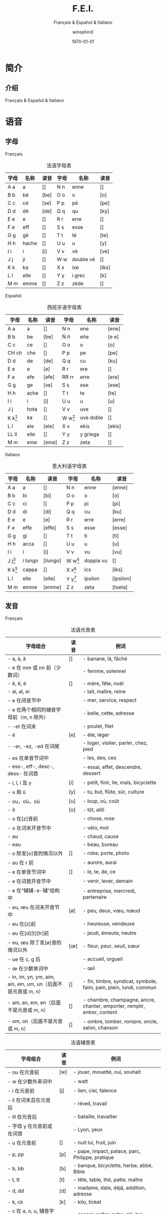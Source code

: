 #+TITLE: F.E.I.
#+SUBTITLE: Français & Español & Italiano
#+AUTHOR: winsphinX
#+DATE: \today
#+LATEX_CLASS: report
#+LATEX_CLASS_OPTIONS: [UTF8,a4paper,titlepage,10pt]
#+LATEX_HEADER: \usepackage[heading]{ctex}
#+LATEX_HEADER: \usepackage[left=3.2cm,right=3.2cm,top=2.5cm,bottom=2.5cm]{geometry}
#+LATEX_HEADER: \hypersetup{colorlinks=true,linkcolor=blue}

#+LATEX_HEADER_EXTRA: \usepackage{tipa}      % 用于输入音标
#+LATEX_HEADER_EXTRA: \usepackage{rotfloat}  % 用于图表排版
#+LATEX_HEADER_EXTRA: \usepackage{booktabs}  % 用于表格美化
#+LATEX_HEADER_EXTRA: \usepackage{tabu}      % 用于表格跨行
#+LATEX_HEADER_EXTRA: \usepackage{longtable} % 用于表格跨页
#+LATEX_HEADER_EXTRA: \usepackage{makeidx}   % 用于创建索引
#+LATEX_HEADER_EXTRA: \makeindex

#+OPTIONS: ':nil *:t -:t ::t <:t H:3 \n:nil ^:t arch:headline
#+OPTIONS: author:t c:nil d:(not "LOGBOOK") date:t
#+OPTIONS: e:t email:nil f:t inline:t num:t p:nil pri:nil stat:t
#+OPTIONS: tags:t tasks:t tex:t timestamp:t toc:t todo:t |:t

#+LATEX: \pagestyle{plain}       % 定义页码位置
#+LATEX: \pagenumbering{Roman}   % 目录页码格式
#+LATEX: \newpage                % 目录之后换页
#+LATEX: \setcounter{page}{1}    % 正文重新计数
#+LATEX: \pagenumbering{arabic}  % 正文页码格式


* 简介

** 介绍

  Français & Español & Italiano

* 语音

** 字母

**** Français
     #+NAME: alphabet-f
     #+CAPTION: 法语字母表
     #+ATTR_LATEX: :environment longtabu :width 0.9\textwidth :placement [H] :booktabs t :align XXX|XXX
     | 字母 | 名称  | 读音           | 字母 | 名称       | 读音                |
     |------+-------+----------------+------+------------+---------------------|
     | A a  | a     | [\textipa{A}]  | N n  | enne       | [\textipa{En}]      |
     | B b  | bé   | [be]           | O o  | o          | [o]                 |
     | C c  | cé   | [se]           | P p  | pé        | [pe]                |
     | D d  | dé   | [de]           | Q q  | qu         | [ky]                |
     | E e  | e     | [\textipa{@}]  | R r  | erre       | [\textipa{E:K}]     |
     | F e  | eff   | [\textipa{Ef}] | S s  | esse       | [\textipa{Es}]      |
     | G g  | gé   | [\textipa{Ze}] | T t  | té        | [te]                |
     | H h  | hache | [\textipa{AS}] | U u  | u          | [y]                 |
     | I i  | i     | [i]            | V v  | vé        | [ve]                |
     | J j  | ji    | [\textipa{Zi}] | W w  | double vé | [\textipa{dubl@ve}] |
     | K k  | ka    | [\textipa{kA}] | X x  | ixe        | [iks]               |
     | L l  | elle  | [\textipa{El}] | Y y  | i grec     | [\textipa{igKEk}k]  |
     | M m  | emme  | [\textipa{Em}] | Z z  | zède      | [\textipa{zEd}]     |

**** Español
     #+NAME: alphabet-e
     #+CAPTION: 西班牙语字母表
     #+ATTR_LATEX: :environment longtabu :width 0.9\textwidth :placement [H] :booktabs t :align XXX|XXX
     | 字母      | 名称 | 读音             | 字母      | 名称      | 读音                 |
     |-----------+------+------------------+-----------+-----------+----------------------|
     | A a       | a    | [\textipa{A}]    | N n       | ene       | [ene]                |
     | B b       | be   | [be]             | Ñ ñ       | eñe       | [e\textltailn e]     |
     | C c       | ce   | [\textipa{Te}]   | O o       | o         | [o]                  |
     | CH ch     | che  | [\textipa{tSe}]  | P p       | pe        | [pe]                 |
     | D d       | de   | [de]             | Q q       | cu        | [ku]                 |
     | E e       | e    | [e]              | R r       | ere       | [\textipa{eRe}]      |
     | F e       | efe  | [efe]            | RR rr     | erre      | [ere]                |
     | G g       | ge   | [xe]             | S s       | ese       | [ese]                |
     | H h       | ache | [\textipa{ASe}]  | T t       | te        | [te]                 |
     | I i       | i    | [i]              | U u       | u         | [u]                  |
     | J j       | hota | [\textipa{xotA}] | V v       | uve       | [\textipa{uBe}]      |
     | K k[fn:1] | ka   | [\textipa{kA}]   | W w[fn:1] | uve doble | [\textipa{uBedoBle}] |
     | L l       | ele  | [ele]            | X x       | ekis      | [ekis]               |
     | LL ll     | elle | [\textipa{eLe}]  | Y y       | y griega  | [\textipa{igriegA}] |
     | M m       | eme  | [eme]            | Z z       | zeta      | [\textipa{Teta}] |

**** Italiano
     #+NAME: alphabet-e
     #+CAPTION: 意大利语字母表
     #+ATTR_LATEX: :environment longtabu :width 0.9\textwidth :placement [H] :booktabs t :align XXX|XXX
     | 字母      | 名称    | 读音              | 字母      | 名称      | 读音                 |
     |-----------+---------+-------------------+-----------+-----------+----------------------|
     | A a       | a       | [\textipa{A}]     | N n       | enne      | [enne]               |
     | B b       | bi      | [bi]              | O o       | o         | [o]                  |
     | C c       | ci      | [\textipa{tSi}]   | P p       | pi        | [pi]                 |
     | D d       | di      | [di]              | Q q       | cu        | [ku]                 |
     | E e       | e       | [e]               | R r       | erre      | [erre]               |
     | F e       | effe    | [effe]            | S s       | esse      | [esse]               |
     | G g       | gi      | [\textipa{dZi}]   | T t       | ti        | [ti]                 |
     | H h       | acca    | [\textipa{AkkA}]  | U u       | u         | [u]                  |
     | I i       | i       | [i]               | V v       | vu        | [vu]                 |
     | J j[fn:2] | i lungo | [ilungo]          | W w[fn:2] | doppia vu | [\textipa{doppiAvu}] |
     | K k[fn:2] | cappa   | [\textipa{kAppA}] | X x[fn:2] | ics       | [iks]                |
     | L l       | elle    | [elle]            | Y y[fn:2] | ipsilon   | [ipsilon]            |
     | M m       | emme    | [emme]            | Z z       | zeta      | [tseta] |

** 发音

**** Français
     #+NAME: pronounce-f-v
     #+CAPTION: 法语元音表
     #+ATTR_LATEX: :environment longtabu :width 0.9\textwidth :placement [H] :booktabs t :align X|l|X
     | 字母组合                                                       | 读音            | 例词                                                                     |
     |----------------------------------------------------------------+-----------------+--------------------------------------------------------------------------|
     | - a, à, â                                                     | [\textipa{A}]   | - banane, là, fâché                                                    |
     | - e 在 mm 或 nn 前（少数词）                                   |                 | - femme, solennel                                                        |
     |----------------------------------------------------------------+-----------------+--------------------------------------------------------------------------|
     | - è, ê, ë                                                    | [\textipa{E}]   | - mère, fête, noël                                                     |
     | - ai, aî, ei                                                   |                 | - lait, maître, reine                                                    |
     | - e 在闭音节中                                                 |                 | - mer, service, respect                                                  |
     | - e 在两个相同的辅音字母前（m, n 除外）                        |                 | - belle, cette, adresse                                                  |
     | - -et 在词末                                                   |                 | - poulet, filet                                                          |
     |----------------------------------------------------------------+-----------------+--------------------------------------------------------------------------|
     | - é                                                           | [e]             | - été, léger                                                          |
     | - -er, -ez, -ed 在词尾                                         |                 | - loger, visiter, parler, chez, pied                                     |
     | - es 在单音节词中                                              |                 | - les, des, ces                                                          |
     | - ess-, eff-, desc-, dess- 在词首                              |                 | - essai, effet, descendre, dessert                                       |
     |----------------------------------------------------------------+-----------------+--------------------------------------------------------------------------|
     | - i, î, ï 及 y                                                 | [i]             | - petit, finir, île, maïs, bicyclette                                    |
     |----------------------------------------------------------------+-----------------+--------------------------------------------------------------------------|
     | - u 和 û                                                       | [y]             | - tu, but, flûte, sûr, culture                                           |
     |----------------------------------------------------------------+-----------------+--------------------------------------------------------------------------|
     | - ou，où，oû                                                  | [u]             | - loup, où, coût                                                        |
     |----------------------------------------------------------------+-----------------+--------------------------------------------------------------------------|
     | - ô                                                            | [o]             | - tôt, allô                                                              |
     | - o 在[z]音前                                                  |                 | - chose, rose                                                            |
     | - o 在词末开音节中                                             |                 | - vélo, mot                                                             |
     | - au                                                           |                 | - chaud, cause                                                           |
     | - eau                                                          |                 | - beau, bureau                                                           |
     |----------------------------------------------------------------+-----------------+--------------------------------------------------------------------------|
     | - o 除发[o]音的情况以外                                        | [\textipa{O}]   | - robe, porte, photo                                                     |
     | - au 在 r 前                                                   |                 | - aurore, aurai                                                          |
     |----------------------------------------------------------------+-----------------+--------------------------------------------------------------------------|
     | - e 在单音节词中                                               | [\textipa{@}]   | - le, te, de, ce                                                         |
     | - e 在词首开音节中                                             |                 | - venir, lever, demain                                                   |
     | - e 在“辅辅-e-辅”结构中                                      |                 | - entreprise, mercredi, partenaire                                       |
     |----------------------------------------------------------------+-----------------+--------------------------------------------------------------------------|
     | - eu, œu 在词末开音节中                                        | [\o]            | - peu, deux, vœu, nœud                                                   |
     | - eu 在[z]前                                                   |                 | - heureuse, vendeuse                                                     |
     | - eu 在[d][t][tr]前                                            |                 | - jeudi, émeute, neutre                                                 |
     |----------------------------------------------------------------+-----------------+--------------------------------------------------------------------------|
     | - eu, œu 除了发[\o]音的情况以外                                | [\oe]           | - fleur, peur, seuil, sœur                                               |
     | - ue 在 c, g 后                                                |                 | - accueil, orgueil                                                       |
     | - œ 在少数单词中                                               |                 | - œil                                                                    |
     |----------------------------------------------------------------+-----------------+--------------------------------------------------------------------------|
     | - in, im, yn, ym, aim, ain, ein, um, un（后面不是元音或 m, n） | [\textipa{\~E}] | - fin, timbre, syndicat, symbole, faim, pain, plein, lundi, commun       |
     |----------------------------------------------------------------+-----------------+--------------------------------------------------------------------------|
     | - am, an, em, en（后面不是元音或 m, n）                        | [\textipa{\~A}] | - chambre, champagne, ancre, chanter, emporter, remplir, entrer, content |
     |----------------------------------------------------------------+-----------------+--------------------------------------------------------------------------|
     | - om, on（后面不是元音或 m, n）                                | [\textipa{\~O}] | - ombre, tomber, rompre, oncle, salon, chanson                           |

     #+NAME: pronounce-f-c
     #+CAPTION: 法语辅音表
     #+ATTR_LATEX: :environment longtabu :width 0.9\textwidth :placement [H] :booktabs t :align X|l|X
     | 字母组合                            | 读音          | 例词                                                        |
     |-------------------------------------+---------------+-------------------------------------------------------------|
     | - ou 在元音前                       | [w]           | - jouer, mouette, oui, souhait                              |
     | - w 在少数外来词中                  |               | - watt                                                      |
     |-------------------------------------+---------------+-------------------------------------------------------------|
     | - i 在元音前                        | [j]           | - lien, ciel, faïence                                       |
     | - il 在词末且在元音后               |               | - réveil, travail                                          |
     | - ill 在元音后                      |               | - bataille, travailler                                      |
     | - 字母 y 在元音前或在词首           |               | - Lyon, yeux                                                |
     |-------------------------------------+---------------+-------------------------------------------------------------|
     | - u 在元音前                        | [\textipa{4}] | - nuit lui, fruit, juin                                     |
     |-------------------------------------+---------------+-------------------------------------------------------------|
     | - p, pp                             | [p]           | - pape, impact, palace, parc, Philippe, pratique            |
     |-------------------------------------+---------------+-------------------------------------------------------------|
     | - b, bb                             | [b]           | - banque, bicyclette, herbe, abbé, Bible                   |
     |-------------------------------------+---------------+-------------------------------------------------------------|
     | - t, tt                             | [t]           | - tête, table, thé, patte, maître                         |
     |-------------------------------------+---------------+-------------------------------------------------------------|
     | - d, dd                             | [d]           | - madame, date, déjà, addition, adresse                   |
     |-------------------------------------+---------------+-------------------------------------------------------------|
     | - k, ck                             | [k]           | - kilo, ticket                                              |
     | - c 在 a, o, u, 辅音字母前或词末    |               | - casser, coller, cube, clé, lac                           |
     | - qu                                |               | - tonique, qui, quel                                        |
     | - q 在词末                          |               | - coq, cinq                                                 |
     |-------------------------------------+---------------+-------------------------------------------------------------|
     | - g 在 a, o, u 及辅音字母前         | [g]           | - gare, goûter, figure, jungle                              |
     | - gu 在 e, i, y 前                  |               | - guetter, guide, Guy                                       |
     |-------------------------------------+---------------+-------------------------------------------------------------|
     | - s, ss                             | [s]           | - veste, système，adresse, messe                           |
     | - c 在 e, i, y 前                   |               | - cinéma, cycle, scientifique, centre                      |
     | - ç                                 |               | - français, leçon                                           |
     | - t 在 tion 和 tie 中（前面没有 s） |               | - attention, nation, démocratie, patience                  |
     | - x 在少数词中                      |               | - dix, six                                                  |
     |-------------------------------------+---------------+-------------------------------------------------------------|
     | - z, zz                             | [z]           | - gaz, seize, zéro, jazz                                   |
     | - s 在两个元音字母之间              |               | - base, visage, paisible                                    |
     | - x 在个别词中                      |               | - deuxième, sixième                                       |
     |-------------------------------------+---------------+-------------------------------------------------------------|
     | - ch                                | [\textipa{S}] | - Chine, douche                                             |
     |-------------------------------------+---------------+-------------------------------------------------------------|
     | - j                                 | [\textipa{Z}] | - je, jour                                                  |
     | - g 在 e, i, y 前                   |               | - geste, gilet, gymnastique                                 |
     |-------------------------------------+---------------+-------------------------------------------------------------|
     | - f, ff, ph                         | [f]           | - flamme, difficile, chef, philosophie                      |
     |-------------------------------------+---------------+-------------------------------------------------------------|
     | - v                                 | [v]           | - veste, vivre, voir                                        |
     |-------------------------------------+---------------+-------------------------------------------------------------|
     | - l                                 | [l]           | - loi, facile, allocution, fil, cil                         |
     |-------------------------------------+---------------+-------------------------------------------------------------|
     | - m                                 | [m]           | - ma, pomme, image, mythe                                   |
     |-------------------------------------+---------------+-------------------------------------------------------------|
     | - n, nn                             | [n]           | - minute, année                                            |
     | - mn 在少数单词中                   |               | - condamner, automne                                        |
     |-------------------------------------+---------------+-------------------------------------------------------------|
     | - gn                                | [\textltailn] | - signe, campagne, gagner, magnifique, digne                |
     |-------------------------------------+---------------+-------------------------------------------------------------|
     | - r, rr                             | [\textipa{K}] | - rare, mer, gris, bracelet, prune, crèche, Méditerranée |

     #+NAME: pronounce-f-a
     #+CAPTION: 法语音符表
     #+ATTR_LATEX: :environment longtabu :width 0.9\textwidth :placement [H] :booktabs t :align X|X|X
     | 音符名                    | 适用字母      | 例词                        |
     |---------------------------+---------------+-----------------------------|
     | 尖音符 accent aigu        | e             | été                       |
     | 钝音符 accent grave       | a, e, u       | là, père, où             |
     | 长音符 accent circonflexe | a, e, i, o, u | pâte, être, île, rôle, sûr |
     | 分音符 tréma             | e, i, u       | aiguë, naïve, würm         |
     | 软音符 cédille           | c             | leçon                       |

**** Español

**** Italiano

* 语法

** 名词

**** Français

**** Español

**** Italiano

** 冠词

**** Français

**** Español

**** Italiano

** 代词

*** 人称代词

**** Français

**** Español

**** Italiano

*** 主有代词

**** Français

**** Español

**** Italiano

*** 指示代词

**** Français

**** Español

**** Italiano

** 形容词

*** 主有形容词

**** Français

**** Español

**** Italiano

*** 指示形容词

**** Français

**** Español

**** Italiano

** 数词

**** Français

**** Español

**** Italiano

** 动词

**** Français

**** Español

**** Italiano

** 副词

**** Français

**** Español

**** Italiano

** 介词

**** Français

**** Español

**** Italiano

* 句法


#+LATEX: \newpage
* 索引列表

  # 生成表格索引
  #+LATEX: \listoftables
  # 生成标记索引
  #+LATEX: \printindex

* Footnotes

[fn:2] 在意大利语中，字母 "J"、"K"、"W"、"X"、"Y" 只用于外来词汇。
[fn:1] 在西班牙语中，字母 "K" 和 "W" 平常时一般不用，它们只出现于外来词汇。
